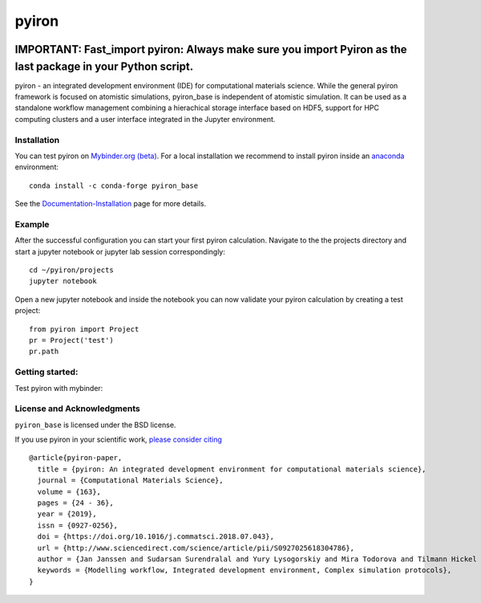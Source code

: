 pyiron
======

.. image:: https://coveralls.io/repos/github/pyiron/pyiron_base/badge.svg?branch=main
    :target: https://coveralls.io/github/pyiron/pyiron_base?branch=main
    :alt: Coverage Status

.. image:: https://anaconda.org/conda-forge/pyiron_base/badges/latest_release_date.svg
    :target: https://anaconda.org/conda-forge/pyiron_base/
    :alt: Release_Date

.. image:: https://github.com/pyiron/pyiron_base/workflows/Python%20package/badge.svg
    :target: https://github.com/pyiron//pyiron_base/actions
    :alt: Build Status

.. image:: https://anaconda.org/conda-forge/pyiron_base/badges/downloads.svg
    :target: https://anaconda.org/conda-forge/pyiron_base/
    :alt: Downloads

.. image:: https://readthedocs.org/projects/pyiron-base/badge/?version=latest
    :target: https://pyiron-base.readthedocs.io/en/latest/?badge=latest
    :alt: Documentation Status

------------
IMPORTANT: Fast_import pyiron: Always make sure you import Pyiron as the last package in your Python script.
------------

pyiron - an integrated development environment (IDE) for computational materials science. While the general pyiron framework is focused on atomistic simulations, pyiron_base is independent of atomistic simulation. It can be used as a standalone workflow management combining a hierachical storage interface based on HDF5, support for HPC computing clusters and a user interface integrated in the Jupyter environment. 

Installation
------------
You can test pyiron on `Mybinder.org (beta) <https://mybinder.org/v2/gh/pyiron/pyiron_base/main?urlpath=lab>`_.
For a local installation we recommend to install pyiron inside an `anaconda <https://www.anaconda.com>`_  environment::

    conda install -c conda-forge pyiron_base

See the `Documentation-Installation <https://pyiron.readthedocs.io/en/latest/source/installation.html>`_ page for more details.

Example
-------
After the successful configuration you can start your first pyiron calculation. Navigate to the the projects directory and start a jupyter notebook or jupyter lab session correspondingly::

    cd ~/pyiron/projects
    jupyter notebook

Open a new jupyter notebook and inside the notebook you can now validate your pyiron calculation by creating a test project::

    from pyiron import Project
    pr = Project('test')
    pr.path


Getting started:
----------------
Test pyiron with mybinder:

.. image:: https://mybinder.org/badge_logo.svg
     :target: https://mybinder.org/v2/gh/pyiron/pyiron_base/main
     :alt: mybinder


License and Acknowledgments
---------------------------
``pyiron_base`` is licensed under the BSD license.

If you use pyiron in your scientific work, `please consider citing <http://www.sciencedirect.com/science/article/pii/S0927025618304786>`_ ::

  @article{pyiron-paper,
    title = {pyiron: An integrated development environment for computational materials science},
    journal = {Computational Materials Science},
    volume = {163},
    pages = {24 - 36},
    year = {2019},
    issn = {0927-0256},
    doi = {https://doi.org/10.1016/j.commatsci.2018.07.043},
    url = {http://www.sciencedirect.com/science/article/pii/S0927025618304786},
    author = {Jan Janssen and Sudarsan Surendralal and Yury Lysogorskiy and Mira Todorova and Tilmann Hickel and Ralf Drautz and Jörg Neugebauer},
    keywords = {Modelling workflow, Integrated development environment, Complex simulation protocols},
  }
